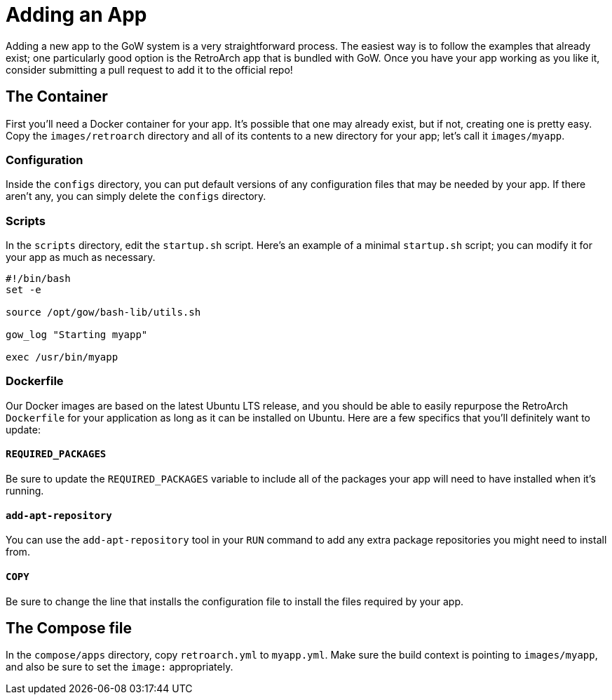 = Adding an App

Adding a new app to the GoW system is a very straightforward process.  The
easiest way is to follow the examples that already exist; one particularly good
option is the RetroArch app that is bundled with GoW.  Once you have your app
working as you like it, consider submitting a pull request to add it to the
official repo!

== The Container

First you'll need a Docker container for your app.  It's possible that one may
already exist, but if not, creating one is pretty easy.  Copy the
`images/retroarch` directory and all of its contents to a new directory for
your app; let's call it `images/myapp`.

=== Configuration

Inside the `configs` directory, you can put default versions of any
configuration files that may be needed by your app. If there aren't any, you
can simply delete the `configs` directory.

=== Scripts

In the `scripts` directory, edit the `startup.sh` script.  Here's an example of
a minimal `startup.sh` script; you can modify it for your app as much as
necessary.

[source,bash]
....
#!/bin/bash
set -e

source /opt/gow/bash-lib/utils.sh

gow_log "Starting myapp"

exec /usr/bin/myapp
....

=== Dockerfile

Our Docker images are based on the latest Ubuntu LTS release, and you should be
able to easily repurpose the RetroArch `Dockerfile` for your application as
long as it can be installed on Ubuntu.  Here are a few specifics that you'll
definitely want to update:

==== `REQUIRED_PACKAGES`

Be sure to update the `REQUIRED_PACKAGES` variable to include all of the
packages your app will need to have installed when it's running.

==== `add-apt-repository`

You can use the `add-apt-repository` tool in your `RUN` command to add any
extra package repositories you might need to install from.

==== `COPY`

Be sure to change the line that installs the configuration file to install the
files required by your app.

== The Compose file

In the `compose/apps` directory, copy `retroarch.yml` to `myapp.yml`.  Make
sure the build context is pointing to `images/myapp`, and also be sure to set
the `image:` appropriately.




